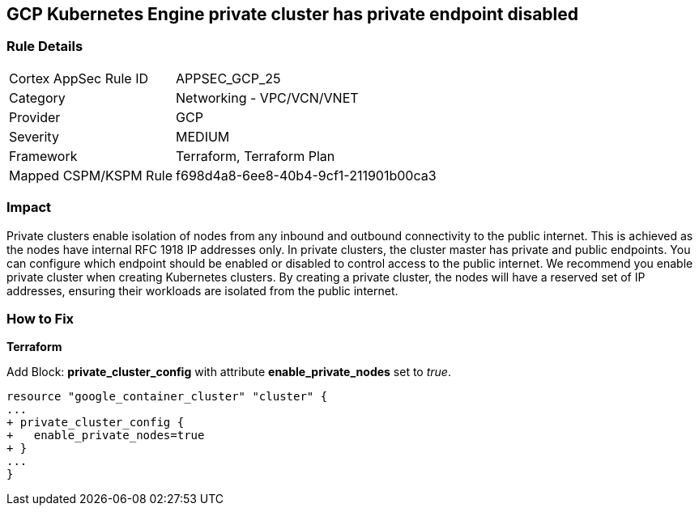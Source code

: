 == GCP Kubernetes Engine private cluster has private endpoint disabled


=== Rule Details

[cols="1,2"]
|===
|Cortex AppSec Rule ID |APPSEC_GCP_25
|Category |Networking - VPC/VCN/VNET
|Provider |GCP
|Severity |MEDIUM
|Framework |Terraform, Terraform Plan
|Mapped CSPM/KSPM Rule |f698d4a8-6ee8-40b4-9cf1-211901b00ca3
|===


=== Impact
Private clusters enable isolation of nodes from any inbound and outbound connectivity to the public internet.
This is achieved as the nodes have internal RFC 1918 IP addresses only.
In private clusters, the cluster master has private and public endpoints.
You can configure which endpoint should be enabled or disabled to control access to the public internet.
We recommend you enable private cluster when creating Kubernetes clusters.
By creating a private cluster, the nodes will have a reserved set of IP addresses, ensuring their workloads are isolated from the public internet.

=== How to Fix


*Terraform* 


Add Block: *private_cluster_config* with attribute  *enable_private_nodes* set to _true_.


[source,go]
----
resource "google_container_cluster" "cluster" {
...
+ private_cluster_config {
+   enable_private_nodes=true
+ }
...
}
----

